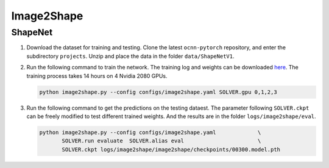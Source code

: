 Image2Shape
===========================


ShapeNet
---------------------------

#. Download the dataset for training and testing. Clone the
   latest ``ocnn-pytorch`` repository, and enter the subdirectory ``projects``.
   Unzip and place the data in the folder ``data/ShapeNetV1``.


#. Run the following command to train the network. The training log and weights
   can be downloaded `here <todo>`__. The training process takes 14 hours on 4
   Nvidia 2080 GPUs.

   .. code-block:: none

      python image2shape.py --config configs/image2shape.yaml SOLVER.gpu 0,1,2,3


#. Run the following command to get the predictions on the testing dataest. The
   parameter following ``SOLVER.ckpt`` can be freely modified to test different
   trained weights. And the results are in the folder ``logs/image2shape/eval``.

   .. code-block:: none

      python image2shape.py --config configs/image2shape.yaml             \
             SOLVER.run evaluate  SOLVER.alias eval                       \
             SOLVER.ckpt logs/image2shape/image2shape/checkpoints/00300.model.pth

